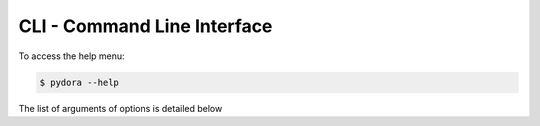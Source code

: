 CLI - Command Line Interface 
======================

To access the help menu:

.. code-block:: bash

   $ pydora --help

The list of arguments of options is detailed below

.. click:: pydora.cli:cli
  :prog: pydora
  :show-nested: